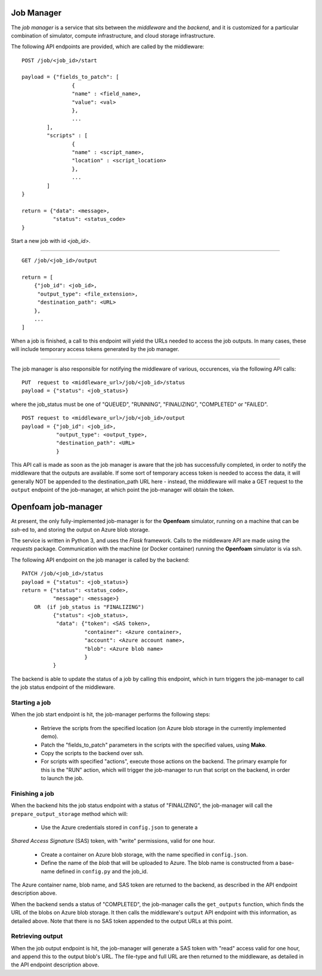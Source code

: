 Job Manager
===========

The *job manager* is a service that sits between the *middleware* and the
*backend*, and it is customized for a particular combination of simulator,
compute infrastructure, and cloud storage infrastructure.


The following API endpoints are provided, which are called by the
middleware::

	POST /job/<job_id>/start

	payload = {"fields_to_patch": [
			{
			"name" : <field_name>,
			"value": <val>
			},
			...
		],
		"scripts" : [
		        {
			"name" : <script_name>,
			"location" : <script_location>
			},
			...
		]
	}

	return = {"data": <message>,
	          "status": <status_code>
	}

Start a new job with id *<job_id>*.

-----

::

        GET /job/<job_id>/output

	return = [
	    {"job_id": <job_id>,
	     "output_type": <file_extension>,
	     "destination_path": <URL>
	    },
	    ...
	]

When a job is finished, a call to this endpoint will yield the URLs needed
to access the job outputs.  In many cases, these will include temporary
access tokens generated by the job manager.

------

The job manager is also responsible for notifying the middleware of various,
occurences, via the following API calls:

::

      PUT  request to <middleware_url>/job/<job_id>/status
      payload = {"status": <job_status>}

where the job_status must be one of "QUEUED", "RUNNING", "FINALIZING",
"COMPLETED" or "FAILED".


::

      POST request to <middleware_url>/job/<job_id>/output
      payload = {"job_id": <job_id>,
                 "output_type": <output_type>,
		 "destination_path": <URL>
		 }

This API call is made as soon as the job manager is aware that the job has
successfully completed, in order to notify the middleware that the outputs
are available.  If some sort of temporary access token is needed to access the
data, it will generally NOT be appended to the destination_path URL here -
instead, the middleware will make a GET request to the ``output`` endpoint of
the job-manager, at which point the job-manager will obtain the token.


Openfoam job-manager
====================

At present, the only fully-implemented job-manager is for the **Openfoam**
simulator, running on a machine that can be *ssh*-ed to, and storing the
output on Azure blob storage.

The service is written in Python 3, and uses the *Flask* framework.  Calls
to the middleware API are made using the *requests* package.  Communication
with the machine (or Docker container) running the **Openfoam** simulator
is via ssh.

The following API endpoint on the job manager is called by the backend:

::

     PATCH /job/<job_id>/status
     payload = {"status": <job_status>}
     return = {"status": <status_code>,
               "message": <message>}
         OR  (if job_status is "FINALIZING")
	       {"status": <job_status>,
                "data": {"token": <SAS token>,
	                 "container": <Azure container>,
			 "account": <Azure account name>,
			 "blob": <Azure blob name>
			 }
	       }


The backend is able to update the status of a job by calling this endpoint,
which in turn triggers the job-manager to call the job status endpoint of
the middleware.


Starting a job
--------------

When the job start endpoint is hit, the job-manager performs the following
steps:
 * Retrieve the scripts from the specified location (on Azure blob storage
   in the currently implemented demo).
 * Patch the "fields_to_patch" parameters in the scripts with the specified
   values, using **Mako**.
 * Copy the scripts to the backend over ssh.
 * For scripts with specified "actions", execute those actions on the backend.
   The primary example for this is the "RUN" action, which will trigger the
   job-manager to run that script on the backend, in order to launch the job.


Finishing a job
---------------

When the backend hits the job status endpoint with a status of "FINALIZING",
the job-manager will call the ``prepare_output_storage`` method which will:
 * Use the Azure credentials stored in ``config.json`` to generate a
*Shared Access Signature* (SAS) token, with "write" permissions, valid
for one hour.
 * Create a container on Azure blob storage, with the name specified in ``config.json``.
 * Define the name of the *blob* that will be uploaded to Azure.  The blob
   name is constructed from a base-name defined in ``config.py`` and the job_id.
The Azure container name, blob name, and SAS token are returned to the backend,
as described in the API endpoint description above.


When the backend sends a status of "COMPLETED", the job-manager calls
the ``get_outputs`` function, which finds the URL of the blobs on Azure
blob storage.  It then calls the middleware's ``output`` API endpoint with
this information, as detailed above.  Note that there is no SAS token appended
to the output URLs at this point.

Retrieving output
-----------------

When the job output endpoint is hit, the job-manager will generate a SAS token
with "read" access valid for one hour, and append this to the output blob's
URL.  The file-type and full URL are then returned to the middleware, as
detailed in the API endpoint description above.
